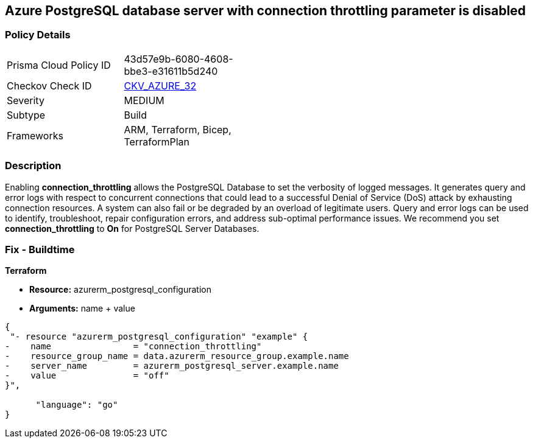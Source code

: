 == Azure PostgreSQL database server with connection throttling parameter is disabled
// Azure PostgreSQL Database Server 'connection throttling' parameter disabled


=== Policy Details 

[width=45%]
[cols="1,1"]
|=== 
|Prisma Cloud Policy ID 
| 43d57e9b-6080-4608-bbe3-e31611b5d240

|Checkov Check ID 
| https://github.com/bridgecrewio/checkov/tree/master/checkov/arm/checks/resource/PostgreSQLServerConnectionThrottlingEnabled.py[CKV_AZURE_32]

|Severity
|MEDIUM

|Subtype
|Build
//, Run

|Frameworks
|ARM, Terraform, Bicep, TerraformPlan

|=== 



=== Description 


Enabling *connection_throttling* allows the PostgreSQL Database to set the verbosity of logged messages.
It generates query and error logs with respect to concurrent connections that could lead to a successful Denial of Service (DoS) attack by exhausting connection resources.
A system can also fail or be degraded by an overload of legitimate users.
Query and error logs can be used to identify, troubleshoot, repair configuration errors, and address sub-optimal performance issues.
We recommend you set *connection_throttling* to *On* for PostgreSQL Server Databases.
////
=== Fix - Runtime


* Azure Portal To change the policy using the Azure Portal, follow these steps:* 



. Log in to the Azure Portal at https://portal.azure.com.

. Navigate to * Azure Database* for * PostgreSQL server*.

. For each database:  a) Click * Server* parameters.
+
b) Navigate to * connection_throttling*.
+
c) Click * On*.
+
d) Click * Save*.


* CLI Command* 


To update the * connection_throttling configuration*, use the following command:
----
az postgres server configuration set
--resource-group & lt;resourceGroupName>
--server-name & lt;serverName>
--name connection_throttling
--value on
----
////

=== Fix - Buildtime


*Terraform* 


* *Resource:* azurerm_postgresql_configuration
* *Arguments:* name + value


[source,go]
----
{
 "- resource "azurerm_postgresql_configuration" "example" {
-    name                = "connection_throttling"
-    resource_group_name = data.azurerm_resource_group.example.name
-    server_name         = azurerm_postgresql_server.example.name
-    value               = "off"
}",

      "language": "go"
}
----
